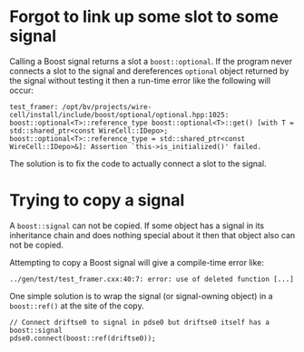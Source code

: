 
* Forgot to link up some slot to some signal

Calling a Boost signal returns a slot a =boost::optional=.  If the program never connects a slot to the signal and dereferences  =optional= object returned by the signal without testing it then a run-time error like the following will occur:

#+BEGIN_EXAMPLE
test_framer: /opt/bv/projects/wire-cell/install/include/boost/optional/optional.hpp:1025: boost::optional<T>::reference_type boost::optional<T>::get() [with T = std::shared_ptr<const WireCell::IDepo>; boost::optional<T>::reference_type = std::shared_ptr<const WireCell::IDepo>&]: Assertion `this->is_initialized()' failed.
#+END_EXAMPLE

The solution is to fix the code to actually connect a slot to the signal.

* Trying to copy a signal

A =boost::signal= can not be copied.  If some object has a signal in its inheritance chain and does nothing special about it then that object also can not be copied.

Attempting to copy a Boost signal will give a compile-time error like:

#+BEGIN_EXAMPLE
../gen/test/test_framer.cxx:40:7: error: use of deleted function [...]
#+END_EXAMPLE

One simple solution is to wrap the signal (or signal-owning object) in a =boost::ref()= at the site of the copy.

#+BEGIN_SRC c++
// Connect driftse0 to signal in pdse0 but driftse0 itself has a boost::signal
pdse0.connect(boost::ref(driftse0));
#+END_SRC
